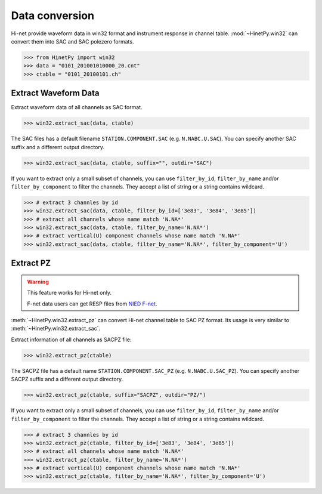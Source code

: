 Data conversion
===============

Hi-net provide waveform data in win32 format and instrument response in channel
table. :mod:`~HinetPy.win32` can convert them into SAC and SAC polezero formats.

>>> from HinetPy import win32
>>> data = "0101_201001010000_20.cnt"
>>> ctable = "0101_20100101.ch"

Extract Waveform Data
---------------------

Extract waveform data of all channels as SAC format.

>>> win32.extract_sac(data, ctable)

The SAC files has a default filename ``STATION.COMPONENT.SAC`` (e.g. ``N.NABC.U.SAC``).
You can specify another SAC suffix and a different output directory.

>>> win32.extract_sac(data, ctable, suffix="", outdir="SAC")

If you want to extract only a small subset of channels, you can use ``filter_by_id``,
``filter_by_name`` and/or ``filter_by_component`` to filter the channels.
They accept a list of string or a string contains wildcard.

>>> # extract 3 channles by id
>>> win32.extract_sac(data, ctable, filter_by_id=['3e83', '3e84', '3e85'])
>>> # extract all channels whose name match 'N.NA*'
>>> win32.extract_sac(data, ctable, filter_by_name='N.NA*')
>>> # extract vertical(U) component channels whose name match 'N.NA*'
>>> win32.extract_sac(data, ctable, filter_by_name='N.NA*', filter_by_component='U')

Extract PZ
----------

.. warning::

   This feature works for Hi-net only.

   F-net data users can get RESP files from `NIED F-net`_.

:meth:`~HinetPy.win32.extract_pz` can convert Hi-net channel table to SAC PZ
format. Its usage is very similar to :meth:`~HinetPy.win32.extract_sac`.

Extract information of all channels as SACPZ file:

>>> win32.extract_pz(ctable)

The SACPZ file has a default name ``STATION.COMPONENT.SAC_PZ`` (e.g. ``N.NABC.U.SAC_PZ``).
You can specify another SACPZ suffix and a different output directory.

>>> win32.extract_pz(ctable, suffix="SACPZ", outdir="PZ/")

If you want to extract only a small subset of channels, you can use ``filter_by_id``,
``filter_by_name`` and/or ``filter_by_component`` to filter the channels.
They accept a list of string or a string contains wildcard.

>>> # extract 3 channles by id
>>> win32.extract_pz(ctable, filter_by_id=['3e83', '3e84', '3e85'])
>>> # extract all channels whose name match 'N.NA*'
>>> win32.extract_pz(ctable, filter_by_name='N.NA*')
>>> # extract vertical(U) component channels whose name match 'N.NA*'
>>> win32.extract_pz(ctable, filter_by_name='N.NA*', filter_by_component='U')

.. seealso::

   1. `Response of Observation Equipment <https://hinetwww11.bosai.go.jp/auth/seed/?LANG=en>`_
   2. `Hi-net FAQ Q08 <http://www.hinet.bosai.go.jp/faq/?LANG=en#Q08>`_

.. _NIED F-net: http://www.fnet.bosai.go.jp/top.php
